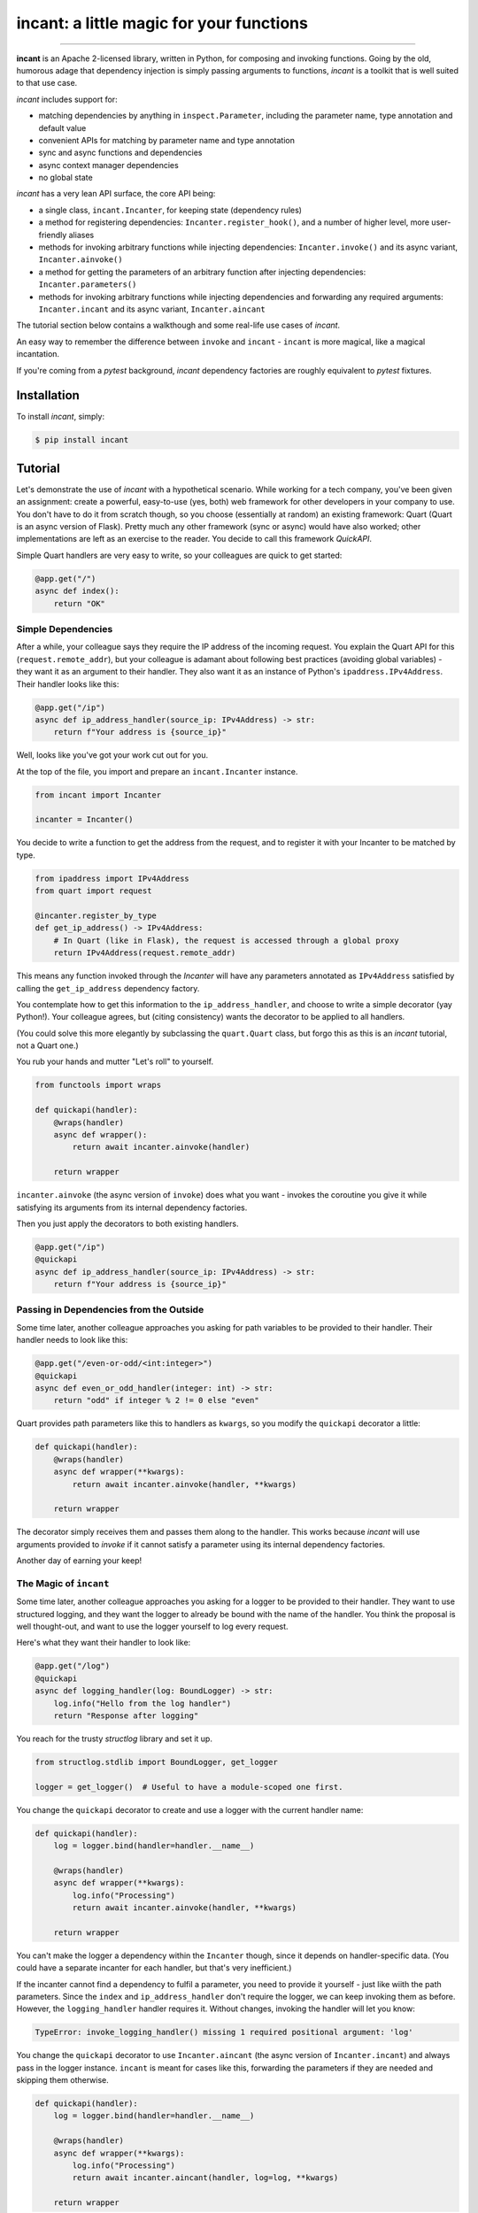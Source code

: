 incant: a little magic for your functions
=========================================

.. image:: https://img.shields.io/pypi/v/incant.svg
        :target: https://pypi.python.org/pypi/incant

.. image:: https://github.com/Tinche/incant/workflows/CI/badge.svg
        :target: https://github.com/Tinche/incant/actions?workflow=CI

.. image:: https://codecov.io/gh/Tinche/inject/branch/main/graph/badge.svg?token=9IE6FHZV2K
       :target: https://codecov.io/gh/Tinche/inject

.. image:: https://img.shields.io/badge/code%20style-black-000000.svg
    :target: https://github.com/psf/black

----

**incant** is an Apache 2-licensed library, written in Python, for composing and invoking functions.
Going by the old, humorous adage that dependency injection is simply passing arguments to functions, `incant` is a toolkit that is well suited to that use case.

`incant` includes support for:

* matching dependencies by anything in ``inspect.Parameter``, including the parameter name, type annotation and default value
* convenient APIs for matching by parameter name and type annotation
* sync and async functions and dependencies
* async context manager dependencies
* no global state

`incant` has a very lean API surface, the core API being:

* a single class, ``incant.Incanter``, for keeping state (dependency rules)
* a method for registering dependencies: ``Incanter.register_hook()``, and a number of higher level, more user-friendly aliases
* methods for invoking arbitrary functions while injecting dependencies: ``Incanter.invoke()`` and its async variant, ``Incanter.ainvoke()``
* a method for getting the parameters of an arbitrary function after injecting dependencies: ``Incanter.parameters()``
* methods for invoking arbitrary functions while injecting dependencies and forwarding any required arguments: ``Incanter.incant`` and its async variant, ``Incanter.aincant``

The tutorial section below contains a walkthough and some real-life use cases of `incant`.

An easy way to remember the difference between ``invoke`` and ``incant`` - ``incant`` is more magical, like a magical incantation.

If you're coming from a `pytest` background, `incant` dependency factories are roughly equivalent to `pytest` fixtures.

Installation
------------

To install `incant`, simply:

.. code-block:: bash

    $ pip install incant

Tutorial
--------

Let's demonstrate the use of `incant` with a hypothetical scenario.
While working for a tech company, you've been given an assignment: create a powerful, easy-to-use (yes, both) web framework for other developers in your company to use.
You don't have to do it from scratch though, so you choose (essentially at random) an existing framework: Quart (Quart is an async version of Flask).
Pretty much any other framework (sync or async) would have also worked; other implementations are left as an exercise to the reader.
You decide to call this framework `QuickAPI`.

Simple Quart handlers are very easy to write, so your colleagues are quick to get started:

.. code-block:: python

    @app.get("/")
    async def index():
        return "OK"

Simple Dependencies
~~~~~~~~~~~~~~~~~~~

After a while, your colleague says they require the IP address of the incoming request.
You explain the Quart API for this (``request.remote_addr``), but your colleague is adamant about following best practices (avoiding global variables) - they want it as an argument to their handler.
They also want it as an instance of Python's ``ipaddress.IPv4Address``. Their handler looks like this:

.. code-block:: python

    @app.get("/ip")
    async def ip_address_handler(source_ip: IPv4Address) -> str:
        return f"Your address is {source_ip}"

Well, looks like you've got your work cut out for you.

At the top of the file, you import and prepare an ``incant.Incanter`` instance.

.. code-block:: python

    from incant import Incanter

    incanter = Incanter()

You decide to write a function to get the address from the request, and to register it with your Incanter to be matched by type.

.. code-block:: python

    from ipaddress import IPv4Address
    from quart import request

    @incanter.register_by_type
    def get_ip_address() -> IPv4Address:
        # In Quart (like in Flask), the request is accessed through a global proxy
        return IPv4Address(request.remote_addr)

This means any function invoked through the `Incanter` will have any parameters annotated as ``IPv4Address`` satisfied by calling the ``get_ip_address`` dependency factory.

You contemplate how to get this information to the ``ip_address_handler``, and choose to write a simple decorator (yay Python!).
Your colleague agrees, but (citing consistency) wants the decorator to be applied to all handlers.

(You could solve this more elegantly by subclassing the ``quart.Quart`` class, but forgo this as this is an `incant` tutorial, not a Quart one.)

You rub your hands and mutter "Let's roll" to yourself.

.. code-block:: python

    from functools import wraps

    def quickapi(handler):
        @wraps(handler)
        async def wrapper():
            return await incanter.ainvoke(handler)

        return wrapper

``incanter.ainvoke`` (the async version of ``invoke``) does what you want - invokes the coroutine you give it while satisfying its arguments from its internal dependency factories.

Then you just apply the decorators to both existing handlers.

.. code-block:: python

    @app.get("/ip")
    @quickapi
    async def ip_address_handler(source_ip: IPv4Address) -> str:
        return f"Your address is {source_ip}"

Passing in Dependencies from the Outside
~~~~~~~~~~~~~~~~~~~~~~~~~~~~~~~~~~~~~~~~

Some time later, another colleague approaches you asking for path variables to be provided to their handler.
Their handler needs to look like this:

.. code-block:: python

    @app.get("/even-or-odd/<int:integer>")
    @quickapi
    async def even_or_odd_handler(integer: int) -> str:
        return "odd" if integer % 2 != 0 else "even"

Quart provides path parameters like this to handlers as ``kwargs``, so you modify the ``quickapi`` decorator a little:

.. code-block:: python

    def quickapi(handler):
        @wraps(handler)
        async def wrapper(**kwargs):
            return await incanter.ainvoke(handler, **kwargs)

        return wrapper

The decorator simply receives them and passes them along to the handler.
This works because `incant` will use arguments provided to `invoke` if it cannot satisfy a parameter using its internal dependency factories.

Another day of earning your keep!

The Magic of ``incant``
~~~~~~~~~~~~~~~~~~~~~~~

Some time later, another colleague approaches you asking for a logger to be provided to their handler.
They want to use structured logging, and they want the logger to already be bound with the name of the handler.
You think the proposal is well thought-out, and want to use the logger yourself to log every request.

Here's what they want their handler to look like:

.. code-block:: python

    @app.get("/log")
    @quickapi
    async def logging_handler(log: BoundLogger) -> str:
        log.info("Hello from the log handler")
        return "Response after logging"

You reach for the trusty `structlog` library and set it up.

.. code-block:: python

    from structlog.stdlib import BoundLogger, get_logger

    logger = get_logger()  # Useful to have a module-scoped one first.

You change the ``quickapi`` decorator to create and use a logger with the current handler name:

.. code-block:: python

    def quickapi(handler):
        log = logger.bind(handler=handler.__name__)

        @wraps(handler)
        async def wrapper(**kwargs):
            log.info("Processing")
            return await incanter.ainvoke(handler, **kwargs)

        return wrapper

You can't make the logger a dependency within the ``Incanter`` though, since it depends on handler-specific data.
(You could have a separate incanter for each handler, but that's very inefficient.)

If the incanter cannot find a dependency to fulfil a parameter, you need to provide it yourself - just like wiith the path parameters.
Since the ``index`` and ``ip_address_handler`` don't require the logger, we can keep invoking them as before.
However, the ``logging_handler`` handler requires it. Without changes, invoking the handler will let you know:

.. code-block:: python

    TypeError: invoke_logging_handler() missing 1 required positional argument: 'log'

You change the ``quickapi`` decorator to use ``Incanter.aincant`` (the async version of ``Incanter.incant``) and always pass in the logger instance.
``incant`` is meant for cases like this, forwarding the parameters if they are needed and skipping them otherwise.

.. code-block:: python

    def quickapi(handler):
        log = logger.bind(handler=handler.__name__)

        @wraps(handler)
        async def wrapper(**kwargs):
            log.info("Processing")
            return await incanter.aincant(handler, log=log, **kwargs)

        return wrapper

Since you're passing in the logger using ``kwargs``, it will match (after trying name+type) any parameter named ``log``.

Nested Dependencies
~~~~~~~~~~~~~~~~~~~

A colleague is working on an authentication system for your product.
They have a function that takes a cookie (named ``session_token``) and produces an instance of your user model.

.. code-block:: python

    from attrs import define

    @define
    class User:
        """The user model."""
        username: str

    async def current_user(session_token: str) -> User:
        # Complex black magic goes here, immune to timing attacks.
        return User("admin")

They want to be able to use this user model in their handler.

.. code-block:: python

    @app.get("/user")
    @quickapi
    async def user_handler(user: User, log) -> str:
        log.info("Chilling here", user=repr(user))
        return "After the user handler"

You can use their ``current_user`` coroutine directly as a dependency factory:

.. code-block:: python

    incanter.register_by_type(current_user)

but this still leaves the issue of getting the cookie from somewhere.
You define a dependency factory for the session token cookie:

.. code-block:: python

    # We're using a lambda, so we pass in the `name` explicitly.
    incanter.register_by_name(lambda: request.cookies['session_token'], name="session_token")

Because of how ``request.cookies`` works on Quart, this handler will respond with ``400`` if the cookie is not present, or run the handler otherwise.
But only for the handlers that require the ``User`` dependency.

Pretty cool!

Complex Rules
~~~~~~~~~~~~~

Another day, another feature request.

A colleague wants to receive instances of `attrs` classes, deserialized from JSON in the request body.
An example:

.. code-block:: python

    @define
    class SamplePayload:
        field: int

    @app.post("/payload")
    @quickapi
    async def attrs_handler(payload: SamplePayload, log) -> str:
        log.info("Received payload", payload=repr(payload))
        return "After payload"

They want this to work for *any* `attrs` class.
You know you can reach for the `cattrs` library to load an attrs class from JSON, but the dependency hook is a little more complex.
Because the dependency hook needs to work for *any* `attrs` class, you need to use ``incanter.register_hook_factory``, the most powerful but lowest level hook registration method.

``incanter.register_hook_factory`` is for, like the name says, factories of dependency hooks.
It will produce a different dependency hook for each `attrs` class we encounter, which is what we need.

.. code-block:: python

    from attrs import has
    from cattr import structure
    from werkzeug.exceptions import BadRequest

    def make_attrs_payload_factory(attrs_cls: type):
        async def attrs_payload_factory():
            json = await request.get_json(force=True)
            try:
                return structure(json, attrs_cls)
            except Exception as e:
                raise BadRequest() from e

        return attrs_payload_factory


    incanter.register_hook_factory(
        lambda p: has(p.annotation), lambda p: make_attrs_payload_factory(p.annotation)
    )

This will also return a ``400`` status code if the payload cannot be properly loaded.

Because of how `incant` evaluates dependency rules (newest first), this hook factory needs to be registered before the ``current_user`` dependency factory.
Otherwise, since our ``User`` model is also an `attrs` class, `incant` would try loading it from the request body instead of getting it from the ``current_user`` dependency factory.


Usage
-----

This section contains a quick usage guide to `incant`. The tutorial second below contains a longer, narrative-style walkthough.

State (in the form of dependency factories) is kept in an instance of ``incant.Incanter``.

.. code-block:: python

    from incant import Incanter

    incanter = Incanter()

The ``incanter`` can now be used to call functions (``invoke``) and coroutines (``ainvoke``).
Since there are no dependency factories registered yet, ``incanter.invoke(fn, a, b, c)`` is equivalent to ``fn(a, b, c)``.

.. code-block:: python

    def my_function(my_argument):
        print(f"Called with {my_argument}")

    incanter.invoke(my_function, 1)
    'Called with 1'

The simplest way to register a dependency factory is by name:

.. code-block:: python

    @incanter.register_by_name
    def my_argument():
        return 2

The result of this dependency factory will be substituted when we invoke a function that has an argument named ``my_argument``.

.. code-block:: python

    incanter.invoke(my_function)
    'Called with 2'

Another simple way to register a dependency factory is by its return type:

.. code-block:: python

    @incanter.register_by_type
    def another_factory(my_argument) -> int:
        return my_argument + 1

    def another_function(takes_int: int):
        print(f"Called with {takes_int}")

    incanter.invoke(another_function)
    'Called with 3'

Dependency factories may themselves have dependencies provided to them, as shown in the above example.
``incant`` performs a depth-first pass of gathering nested dependencies.

Incanter instances also have a helper method, ``incanter.incant`` (and ``incanter.aincant``), that serves as a smart wrapper around ``incanter.invoke``.
``incant`` filters out unnecessary arguments before calling ``invoke``, and is a useful tool for building generic components.

``register_by_name`` and ``register_by_type`` delegate to ``incanter.register_hook``.
``register_hook`` takes a predicate function and a dependency factory.
When determining if a depency factory can be used for a parameter, ``incant`` will try predicate functions (from newest to oldest) until one matches and use that dependency.
Predicate functions take an ``inspect.Parameter`` and return a ``bool``, so they can match using anything present in ``Parameter``.

``register_hook`` delegates to ``register_hook_factory``, which takes a predicate function and a factory of depedendency factories.
This outer factory takes an ``inspect.Parameter`` and returns a depedency factory, enabling generic depedendency factories.

Changelog
---------

0.1.0 (UNRELEASED)
~~~~~~~~~~~~~~~~~~
* Initial release.